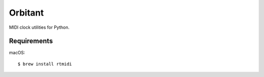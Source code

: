 Orbitant
========

MIDI clock utilities for Python.


Requirements
------------

macOS::

    $ brew install rtmidi
